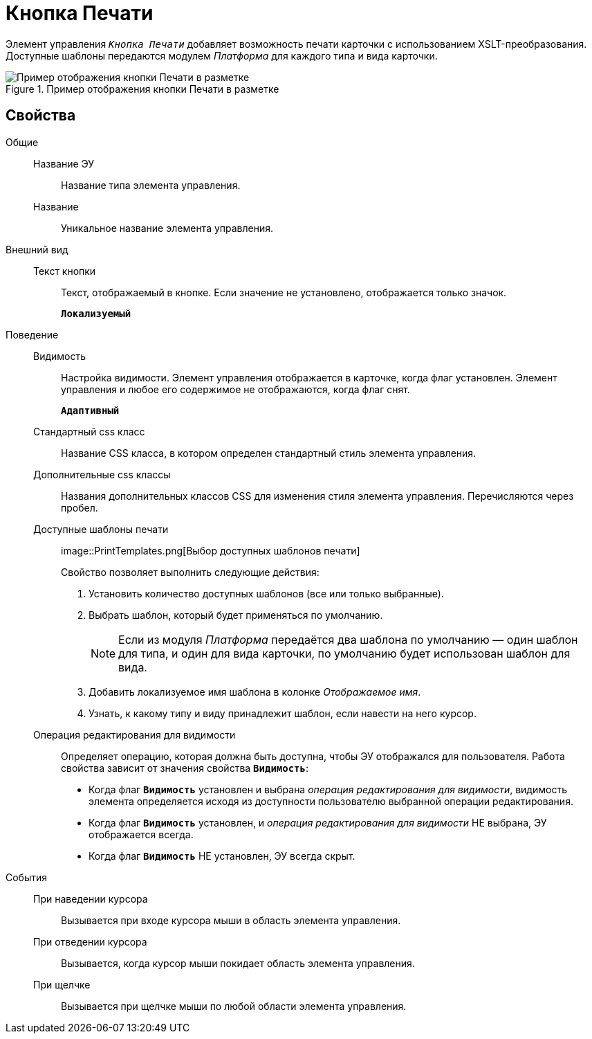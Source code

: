 = Кнопка Печати

Элемент управления `_Кнопка Печати_` добавляет возможность печати карточки с использованием XSLT-преобразования. Доступные шаблоны передаются модулем _Платформа_ для каждого типа и вида карточки.

.Пример отображения кнопки Печати в разметке
image::PrintButton.png[Пример отображения кнопки Печати в разметке]

== Свойства

Общие::
Название ЭУ:::
Название типа элемента управления.
Название:::
Уникальное название элемента управления.
Внешний вид::
Текст кнопки:::
Текст, отображаемый в кнопке. Если значение не установлено, отображается только значок.
+
`*Локализуемый*`
Поведение::
Видимость:::
Настройка видимости. Элемент управления отображается в карточке, когда флаг установлен. Элемент управления и любое его содержимое не отображаются, когда флаг снят.
+
`*Адаптивный*`
Стандартный css класс:::
Название CSS класса, в котором определен стандартный стиль элемента управления.
Дополнительные css классы:::
Названия дополнительных классов CSS для изменения стиля элемента управления. Перечисляются через пробел.
Доступные шаблоны печати:::
image::PrintTemplates.png[Выбор доступных шаблонов печати]
+
.Свойство позволяет выполнить следующие действия:
+
. Установить количество доступных шаблонов (все или только выбранные).
+
. Выбрать шаблон, который будет применяться по умолчанию.
+
[NOTE]
====
Если из модуля _Платформа_ передаётся два шаблона по умолчанию — один шаблон для типа, и один для вида карточки, по умолчанию будет использован шаблон для вида.
====
+
. Добавить локализуемое имя шаблона в колонке _Отображаемое имя_.
. Узнать, к какому типу и виду принадлежит шаблон, если навести на него курсор.
Операция редактирования для видимости:::
Определяет операцию, которая должна быть доступна, чтобы ЭУ отображался для пользователя. Работа свойства зависит от значения свойства `*Видимость*`:
+
* Когда флаг `*Видимость*` установлен и выбрана _операция редактирования для видимости_, видимость элемента определяется исходя из доступности пользователю выбранной операции редактирования.
* Когда флаг `*Видимость*` установлен, и _операция редактирования для видимости_ НЕ выбрана, ЭУ отображается всегда.
* Когда флаг `*Видимость*` НЕ установлен, ЭУ всегда скрыт.
События::
При наведении курсора:::
Вызывается при входе курсора мыши в область элемента управления.
При отведении курсора:::
Вызывается, когда курсор мыши покидает область элемента управления.
При щелчке:::
Вызывается при щелчке мыши по любой области элемента управления.
